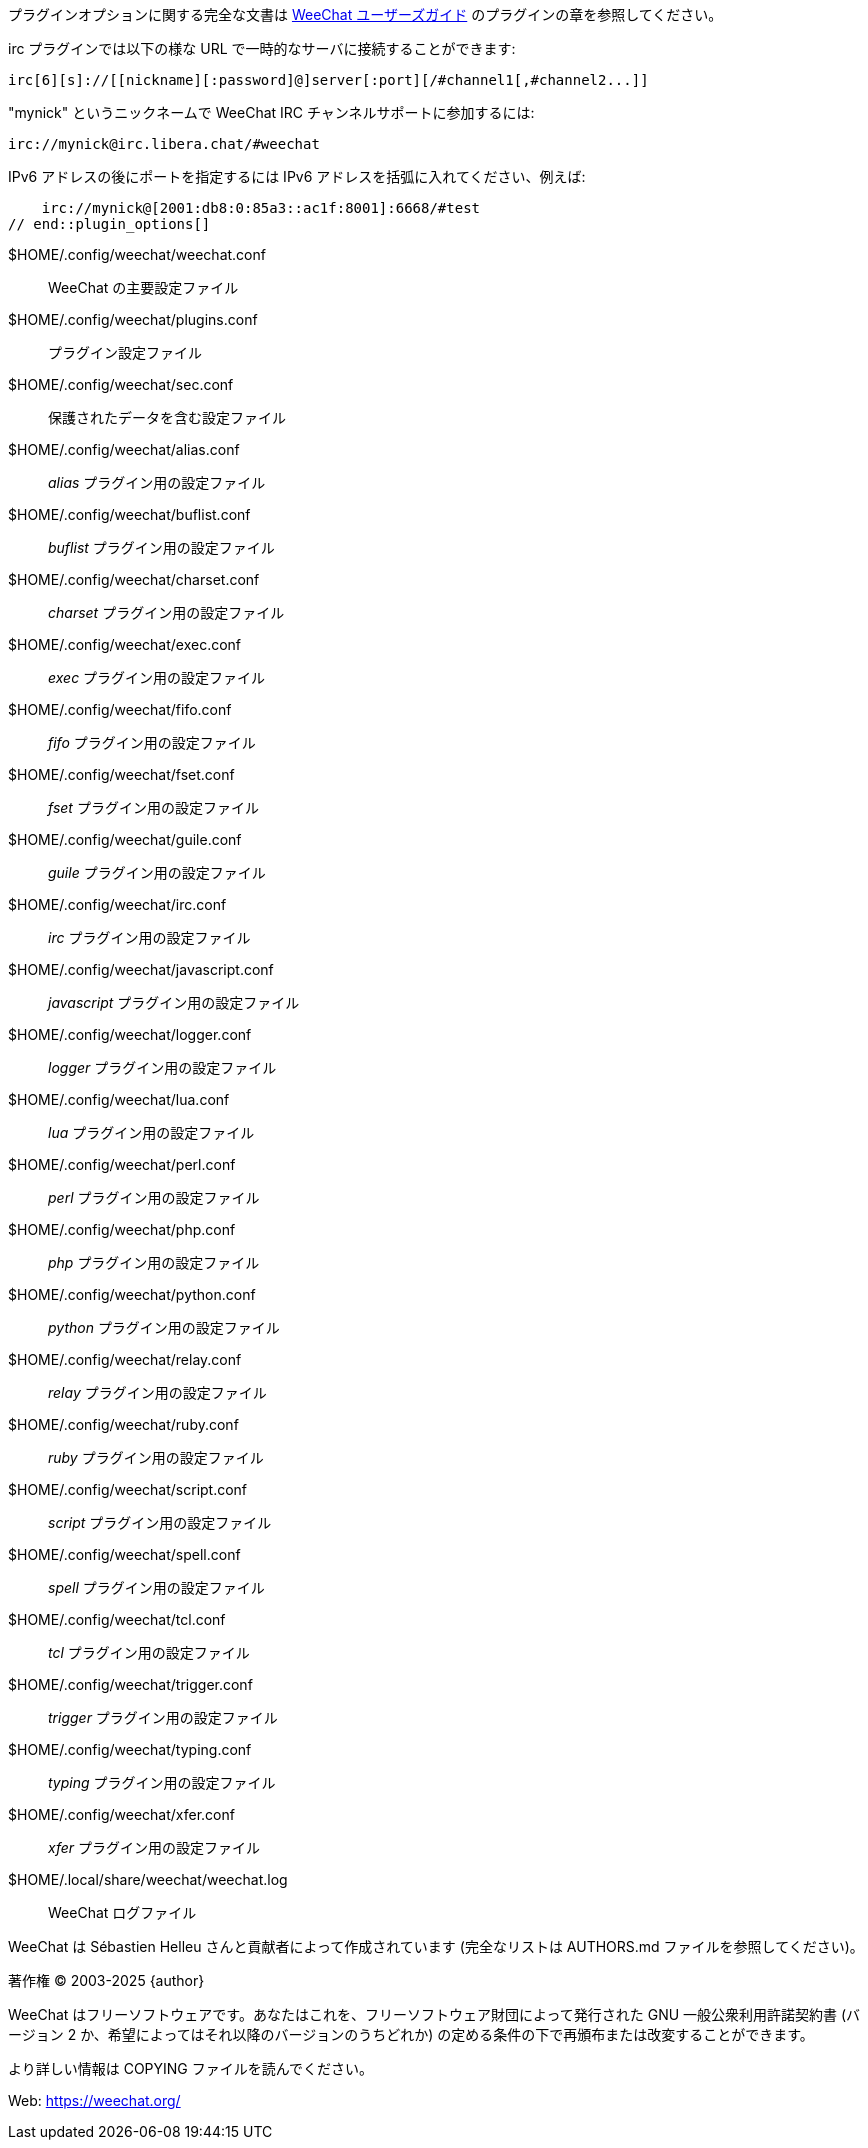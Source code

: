 // SPDX-FileCopyrightText: 2003-2025 Sébastien Helleu <flashcode@flashtux.org>
// SPDX-FileCopyrightText: 2012-2019 Ryuunosuke Ayanokouzi <i38w7i3@yahoo.co.jp>
//
// SPDX-License-Identifier: GPL-3.0-or-later

// tag::plugin_options[]
プラグインオプションに関する完全な文書は
https://weechat.org/doc[WeeChat ユーザーズガイド] のプラグインの章を参照してください。

irc プラグインでは以下の様な URL で一時的なサーバに接続することができます:

    irc[6][s]://[[nickname][:password]@]server[:port][/#channel1[,#channel2...]]

"mynick" というニックネームで WeeChat IRC チャンネルサポートに参加するには:

    irc://mynick@irc.libera.chat/#weechat

IPv6 アドレスの後にポートを指定するには IPv6
アドレスを括弧に入れてください、例えば:

    irc://mynick@[2001:db8:0:85a3::ac1f:8001]:6668/#test
// end::plugin_options[]

// tag::files[]
$HOME/.config/weechat/weechat.conf::
    WeeChat の主要設定ファイル

$HOME/.config/weechat/plugins.conf::
    プラグイン設定ファイル

$HOME/.config/weechat/sec.conf::
    保護されたデータを含む設定ファイル

$HOME/.config/weechat/alias.conf::
    _alias_ プラグイン用の設定ファイル

$HOME/.config/weechat/buflist.conf::
    _buflist_ プラグイン用の設定ファイル

$HOME/.config/weechat/charset.conf::
    _charset_ プラグイン用の設定ファイル

$HOME/.config/weechat/exec.conf::
    _exec_ プラグイン用の設定ファイル

$HOME/.config/weechat/fifo.conf::
    _fifo_ プラグイン用の設定ファイル

$HOME/.config/weechat/fset.conf::
    _fset_ プラグイン用の設定ファイル

$HOME/.config/weechat/guile.conf::
    _guile_ プラグイン用の設定ファイル

$HOME/.config/weechat/irc.conf::
    _irc_ プラグイン用の設定ファイル

$HOME/.config/weechat/javascript.conf::
    _javascript_ プラグイン用の設定ファイル

$HOME/.config/weechat/logger.conf::
    _logger_ プラグイン用の設定ファイル

$HOME/.config/weechat/lua.conf::
    _lua_ プラグイン用の設定ファイル

$HOME/.config/weechat/perl.conf::
    _perl_ プラグイン用の設定ファイル

$HOME/.config/weechat/php.conf::
    _php_ プラグイン用の設定ファイル

$HOME/.config/weechat/python.conf::
    _python_ プラグイン用の設定ファイル

$HOME/.config/weechat/relay.conf::
    _relay_ プラグイン用の設定ファイル

$HOME/.config/weechat/ruby.conf::
    _ruby_ プラグイン用の設定ファイル

$HOME/.config/weechat/script.conf::
    _script_ プラグイン用の設定ファイル

$HOME/.config/weechat/spell.conf::
    _spell_ プラグイン用の設定ファイル

$HOME/.config/weechat/tcl.conf::
    _tcl_ プラグイン用の設定ファイル

$HOME/.config/weechat/trigger.conf::
    _trigger_ プラグイン用の設定ファイル

$HOME/.config/weechat/typing.conf::
    _typing_ プラグイン用の設定ファイル

$HOME/.config/weechat/xfer.conf::
    _xfer_ プラグイン用の設定ファイル

$HOME/.local/share/weechat/weechat.log::
    WeeChat ログファイル
// end::files[]

// tag::copyright[]
WeeChat は Sébastien Helleu さんと貢献者によって作成されています
(完全なリストは AUTHORS.md ファイルを参照してください)。

著作権 (C) 2003-2025 {author}

WeeChat はフリーソフトウェアです。あなたはこれを、フリーソフトウェア財団によって発行された
GNU 一般公衆利用許諾契約書 (バージョン 2 か、希望によってはそれ以降のバージョンのうちどれか)
の定める条件の下で再頒布または改変することができます。

より詳しい情報は COPYING ファイルを読んでください。

Web: https://weechat.org/
// end::copyright[]
